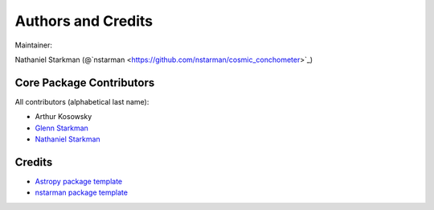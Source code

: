 *******************
Authors and Credits
*******************

Maintainer:

Nathaniel Starkman (@`nstarman <https://github.com/nstarman/cosmic_conchometer>`_)


Core Package Contributors
=========================

All contributors (alphabetical last name):

* Arthur Kosowsky
* `Glenn Starkman <https://github.com/gstarkman>`_
* `Nathaniel Starkman <https://github.com/nstarman>`_


Credits
=======

* `Astropy package template <https://github.com/astropy/package-template>`_
* `nstarman package template <https://github.com/nstarman/project_template>`_
